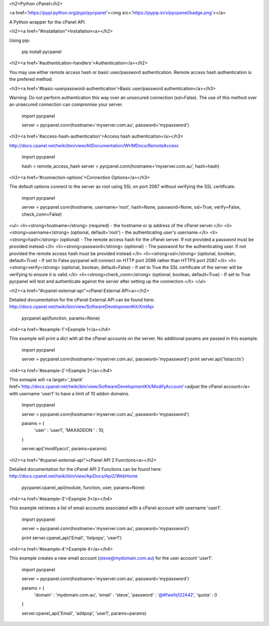 <h2>Python cPanel</h2>

<a href='https://pypi.python.org/pypi/pycpanel'><img src='https://pypip.in/v/pycpanel/badge.png'></a>

A Python wrapper for the cPanel API.

<h2><a href="#installation">Installation<a></h2>

Using pip:

    pip install pycpanel
    
<h2><a href='#authentication-handlers'>Authentication</a></h2>

You may use either remote access hash or basic user/password authentication. Remote access hash authentication is the prefered method.

<h3><a href='#basic-userpassword-authentication'>Basic user/password authentication</a></h3>

Warning: Do not perform authentication this way over an unsecured connection (ssl=False). The use of this method over an unsecured connection can compromise your server.

    import pycpanel
    
    server = pycpanel.conn(hostname='myserver.com.au', password='mypassword')
    
<h3><a href='#access-hash-authentication'>Access hash authentication</a></h3>

http://docs.cpanel.net/twiki/bin/view/AllDocumentation/WHMDocs/RemoteAccess

    import pycpanel
    
    hash = remote_access_hash
    server = pycpanel.conn(hostname='myserver.com.au', hash=hash)
    
<h3><a href='#connection-options'>Connection Options</a></h3>

The default options connect to the server as root using SSL on port 2087 without verifying the SSL certificate.

    import pycpanel
    
    server = pycpanel.conn(hostname, username='root', hash=None, password=None, ssl=True, verify=False, check_conn=False)
    
<ul>
<li><strong>hostname</strong> (required) - the hostname or ip address of the cPanel server.</li>
<li><strong>username</strong> (optional, default='root') - the authenticating user's username.</li>
<li><strong>hash</strong> (optional) - The remote access hash for the cPanel server. If not provided a password must be provided instead.</li>
<li><strong>password</strong> (optional) - The password for the authenticating user. If not provided the remote access hash must be provided instead.</li>
<li><strong>ssl</strong> (optional, boolean, default=True) - If set to False pycpanel will connect on HTTP port 2086 rather than HTTPS port 2087.</li>
<li><strong>verify</strong> (optional, boolean, default=False) - If set to True the SSL certificate of the server will be verifying to ensure it is valid.</li>
<li><strong>check_conn</strong> (optional, boolean, default=True) - If set to True pycpanel will test and authenticate against the server after setting up the connection.</li>
</ul>

<h2><a href="#cpanel-external-api">cPanel External API<a></h2>

Detailed documentation for the cPanel External API can be found here:
http://docs.cpanel.net/twiki/bin/view/SoftwareDevelopmentKit/XmlApi

    pycpanel.api(function, params=None)

<h4><a href='#example-1'>Example 1</a></h4>

This example will print a dict with all the cPanel accounts on the server. No additional params are passed in this example.

    import pycpanel

    server = pycpanel.conn(hostname='myserver.com.au', password='mypassword')
    print server.api('listaccts')
    
    
<h4><a href='#example-2'>Example 2</a></h4>
    
This exmaple will <a target='_blank' href='http://docs.cpanel.net/twiki/bin/view/SoftwareDevelopmentKit/ModifyAccount'>adjust the cPanel account</a> with username 'user1' to have a limit of 10 addon domains.

    import pycpanel
    
    server = pycpanel.conn(hostname='myserver.com.au', password='mypassword')
    
    params = {
        'user'      : 'user1',
        'MAXADDON ' : 10,
    }
    
    server.api('modifyacct', params=params)
    
    
<h2><a href="#cpanel-external-api">cPanel API 2 Functions<a></h2>

Detailed documentation for the cPanel API 2 Functions can be found here:
http://docs.cpanel.net/twiki/bin/view/ApiDocs/Api2/WebHome

    pycpanel.cpanel_api(module, function, user, params=None)


<h4><a href='#example-3'>Example 3</a></h4>

This example retrieves a list of email accounts associated with a cPanel account with username 'user1'.

    import pycpanel
    
    server = pycpanel.conn(hostname='myserver.com.au', password='mypassword')
    
    print server.cpanel_api('Email', 'listpops', 'user1')
    
    
<h4><a href='#example-4'>Example 4</a></h4>

This example creates a new email account (steve@mydomain.com.au) for the user account 'user1'.

    import pycpanel
    
    server = pycpanel.conn(hostname='myserver.com.au', password='mypassword')
    
    params = {
        'domain'    : 'mydomain.com.au',
        'email'     : 'steve',
        'password'  : '@#fwefq122442',
        'quota'     : 0
    }
    
    server.cpanel_api('Email', 'addpop', 'user1', params=params)
    

